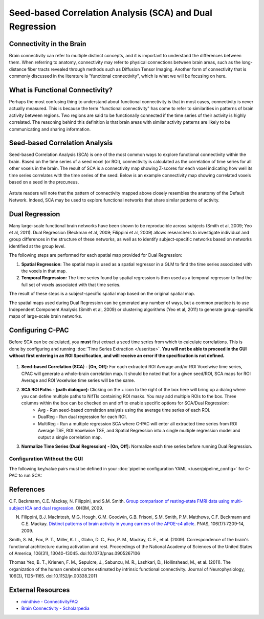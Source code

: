 ﻿Seed-based Correlation Analysis (SCA) and Dual Regression
==========================================================

Connectivity in the Brain
^^^^^^^^^^^^^^^^^^^^^^^^^
Brain connectivity can refer to multiple distinct concepts, and it is important to understand the differences between them. When referring to anatomy, connectivity may refer to physical connections between brain areas, such as the long-distance fiber tracts revealed through methods such as Diffusion Tensor Imaging. Another form of connectivity that is commonly discussed in the literature is "functional connectivity", which is what we will be focusing on here.

What is Functional Connectivity?
^^^^^^^^^^^^^^^^^^^^^^^^^^^^^^^^
Perhaps the most confusing thing to understand about functional connectivity is that in most cases, connectivity is never actually measured. This is because the term "functional connectivity" has come to refer to similarities in patterns of brain activity between regions. Two regions are said to be functionally connected if the time series of their activity is highly correlated. The reasoning behind this definition is that brain areas with similar activity patterns are likely to be communicating and sharing information.

Seed-based Correlation Analysis
^^^^^^^^^^^^^^^^^^^^^^^^^^^^^^^
Seed-based Correlation Analysis (SCA) is one of the most common ways to explore functional connectivity within the brain. Based on the time series of a seed voxel (or ROI), connectivity is calculated as the correlation of time series for all other voxels in the brain. The result of SCA is a connectivity map showing Z-scores for each voxel indicating how well its time series correlates with the time series of the seed. Below is an example connectivity map showing correlated voxels based on a seed in the precuneus.

.. figure:: /_images/sca_map.png

Astute readers will note that the pattern of connectivity mapped above closely resembles the anatomy of the Default Network. Indeed, SCA may be used to explore functional networks that share similar patterns of activity.

Dual Regression
^^^^^^^^^^^^^^^

Many large-scale functional brain networks have been shown to be reproducible across subjects (Smith et al, 2009; Yeo et al, 2011). Dual Regression (Beckman et al, 2009; Filippini et al, 2009) allows researchers to investigate individual and group differences in the structure of these networks, as well as to identify subject-specific networks based on networks identified at the group level.

The following steps are performed for each spatial map provided for Dual Regression:

#. **Spatial Regression:** The spatial map is used as a spatial regressor in a GLM to find the time series associated with the voxels in that map. 

#. **Temporal Regression:** The time series found by spatial regression is then used as a temporal regressor to find the full set of voxels associated with that time series. 

The result of these steps is a subject-specific spatial map based on the original spatial map.

The spatial maps used during Dual Regression can be generated any number of ways, but a common practice is to use Independent Component Analysis (Smith et al, 2009) or clustering algorithms (Yeo et al, 2011) to generate group-specific maps of large-scale brain networks. 

Configuring C-PAC
^^^^^^^^^^^^^^^^^
Before SCA can be calculated, you **must** first extract a seed time series from which to calculate correlations. This is done by configuring and running :doc:`Time Series Extraction </user/tse>`.  **You will not be able to proceed in the GUI without first entering in an ROI Specification, and will receive an error if the specification is not defined.** 

.. figure:: /_images/sca_gui.png

#. **Seed-based Correlation (SCA) - [On, Off]:**  For each extracted ROI Average and/or ROI Voxelwise time series, CPAC will generate a whole-brain correlation map. It should be noted that for a given seed/ROI, SCA maps for ROI Average and ROI Voxelwise time series will be the same.

#. **SCA ROI Paths - [path dialogue]:** Clicking on the *+* icon to the right of the box here will bring up a dialog where you can define multiple paths to NifTIs containing ROI masks.  You may add multiple ROIs to the box.  Three columns within the box can be checked on and off to enable specific options for SCA/Dual Regression:
    * Avg - Run seed-based correlation analysis using the average time series of each ROI.
    * DualReg - Run dual regression for each ROI.
    * MultiReg - Run a multiple regression SCA where C-PAC will enter all extracted time series from ROI Average TSE, ROI Voxelwise TSE, and Spatial Regression into a single multiple regression model and output a single correlation map.

#. **Normalize Time Series (Dual Regression) - [On, Off]:**  Normalize each time series before running Dual Regression.

Configuration Without the GUI
""""""""""""""""""""""""""""""

The following key/value pairs must be defined in your :doc:`pipeline configuration YAML </user/pipeline_config>` for C-PAC to run SCA:

.. csv-table::
    :header: "Key","Description","Potential Values"
    :widths: 5,30,15
    :file: _static/params/sca_config.csv

References
^^^^^^^^^^
C.F. Beckmann, C.E. Mackay, N. Filippini, and S.M. Smith. `Group comparison of resting-state FMRI data using multi-subject ICA and dual regression <http://fsl.fmrib.ox.ac.uk/fsl/fslwiki/DualRegression?action=AttachFile&do=get&target=CB09.pdf>`_. OHBM, 2009.

N. Filippini, B.J. MacIntosh, M.G. Hough, G.M. Goodwin, G.B. Frisoni, S.M. Smith, P.M. Matthews, C.F. Beckmann and C.E. Mackay. `Distinct patterns of brain activity in young carriers of the APOE-ε4 allele <http://www.ncbi.nlm.nih.gov/pubmed/19357304>`_. PNAS, 106(17):7209-14, 2009.

Smith, S. M., Fox, P. T., Miller, K. L., Glahn, D. C., Fox, P. M., Mackay, C. E., et al. (2009). Correspondence of the brain's functional architecture during activation and rest. Proceedings of the National Academy of Sciences of the United States of America, 106(31), 13040–13045. doi:10.1073/pnas.0905267106

Thomas Yeo, B. T., Krienen, F. M., Sepulcre, J., Sabuncu, M. R., Lashkari, D., Hollinshead, M., et al. (2011). The organization of the human cerebral cortex estimated by intrinsic functional connectivity. Journal of Neurophysiology, 106(3), 1125–1165. doi:10.1152/jn.00338.2011

External Resources
^^^^^^^^^^^^^^^^^^
* `mindhive - ConnectivityFAQ <http://mindhive.mit.edu/node/58>`_
* `Brain Connectivity - Scholarpedia <http://www.scholarpedia.org/article/Brain_connectivity>`_

